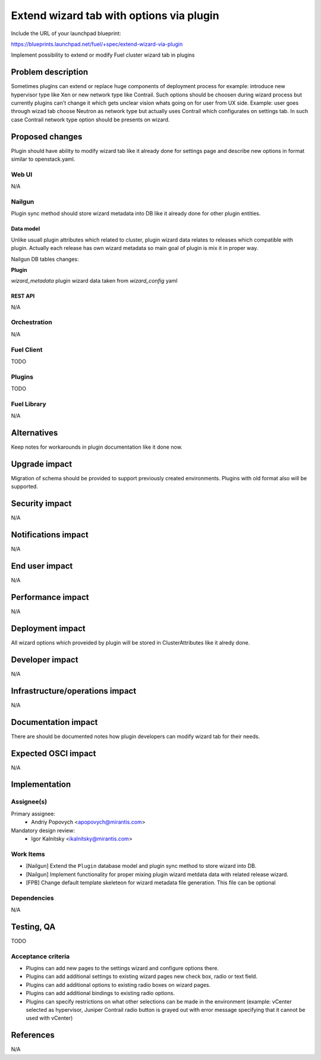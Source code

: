 ..
 This work is licensed under a Creative Commons Attribution 3.0 Unported
 License.

 http://creativecommons.org/licenses/by/3.0/legalcode

=========================================
Extend wizard tab with options via plugin
=========================================

Include the URL of your launchpad blueprint:

https://blueprints.launchpad.net/fuel/+spec/extend-wizard-via-plugin

Implement possibility to extend or modify Fuel cluster wizard tab in
plugins

--------------------
Problem description
--------------------
Sometimes plugins can extend or replace huge components of deployment
process for example: introduce new hypervisor type like Xen or new
network type like Contrail. Such options should be choosen during wizard
process but currently plugins can't change it which gets unclear
vision whats going on for user from UX side. Example: user goes through
wizad tab choose Neutron as network type but actually uses Contrail
which configurates on settings tab. In such case Contrail network type
option should be presents on wizard.


----------------
Proposed changes
----------------

Plugin should have ability to modify wizard tab like it already done
for settings page and describe new options in format similar to
openstack.yaml.

Web UI
======

N/A


Nailgun
=======

Plugin sync method should store wizard metadata into DB like it already
done for other plugin entities.

Data model
----------

Unlike usuall plugin attributes which related to cluster, plugin wizard
data relates to releases which compatible with plugin. Actually each
release has own wizard metadata so main goal of plugin is mix it in
proper way.

Nailgun DB tables changes:

**Plugin**

`wizard_metadata`
plugin wizard data taken from `wizard_config` yaml


REST API
--------

N/A


Orchestration
=============

N/A


Fuel Client
===========

TODO


Plugins
=======

TODO


Fuel Library
============

N/A


------------
Alternatives
------------

Keep notes for workarounds in plugin documentation like it done now.


--------------
Upgrade impact
--------------

Migration of schema should be provided to support previously created
environments. Plugins with old format also will be supported.


---------------
Security impact
---------------

N/A


--------------------
Notifications impact
--------------------

N/A


---------------
End user impact
---------------

N/A


------------------
Performance impact
------------------

N/A


-----------------
Deployment impact
-----------------

All wizard options which proveided by plugin will be stored in
ClusterAttributes like it alredy done.

----------------
Developer impact
----------------

N/A


--------------------------------
Infrastructure/operations impact
--------------------------------

N/A

--------------------
Documentation impact
--------------------

There are should be documented notes how plugin developers can modify
wizard tab for their needs.


--------------------
Expected OSCI impact
--------------------

N/A


--------------
Implementation
--------------

Assignee(s)
===========

Primary assignee:
  * Andriy Popovych <apopovych@mirantis.com>

Mandatory design review:
  * Igor Kalnitsky <ikalnitsky@mirantis.com>


Work Items
==========

* [Nailgun] Extend the ``Plugin`` database model and plugin sync method
  to store wizard into DB.

* [Nailgun] Implement functionality for proper mixing plugin wizard
  metdata data with related release wizard.

* [FPB] Change default template skeleteon for wizard metadata file
  generation. This file can be optional


Dependencies
============

N/A


------------
Testing, QA
------------

TODO


Acceptance criteria
===================

* Plugins can add new pages to the settings wizard and configure options
  there.

* Plugins can add additional settings to existing wizard pages new check
  box, radio or text field.

* Plugins can add additional options to existing radio boxes on wizard
  pages.

* Plugins can add additional bindings to existing radio options.

* Plugins can specify restrictions on what other selections can be made
  in the environment (example: vCenter selected as hypervisor, Juniper
  Contrail radio button is grayed out with error message specifying
  that it cannot be used with vCenter)


----------
References
----------

N/A
